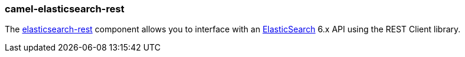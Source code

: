 ### camel-elasticsearch-rest

The https://camel.apache.org/components/latest/elasticsearch-rest-component.html[elasticsearch-rest,window=_blank] component allows you to interface with an https://www.elastic.co/products/elasticsearch[ElasticSearch,window=_blank] 6.x API using the REST Client library.
